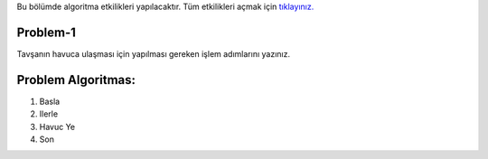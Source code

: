 Bu bölümde algoritma etkilikleri yapılacaktır. Tüm etkilikleri açmak için `tıklayınız. <http://bayramkarahan.com.tr/kodlama/kodlama/mainGame.html?gameLevel=10&level=1>`_

**Problem-1**
-------------

Tavşanın havuca ulaşması için yapılması gereken işlem adımlarını yazınız. 


.. image:: /_static/images/algoritma-01.png
  :width: 600
  :alt: Alternative text
  
**Problem Algoritmas:**
-----------------------

1. Basla
2. Ilerle
3. Havuc Ye
4. Son


.. raw:: pdf

   PageBreak
